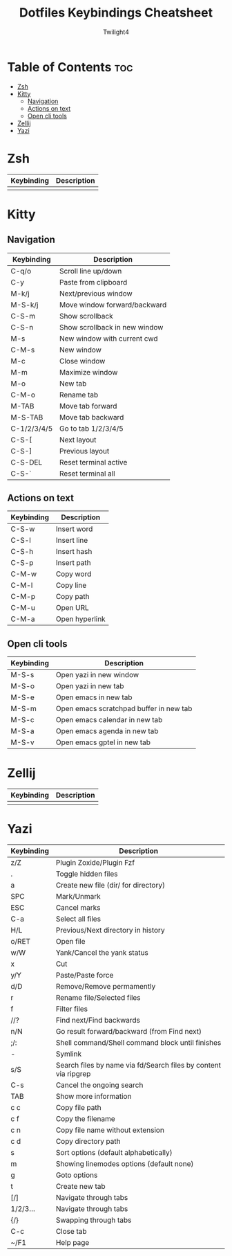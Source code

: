 #+title: Dotfiles Keybindings Cheatsheet
#+AUTHOR: Twilight4

* Table of Contents :toc:
- [[#zsh][Zsh]]
- [[#kitty][Kitty]]
  - [[#navigation][Navigation]]
  - [[#actions-on-text][Actions on text]]
  - [[#open-cli-tools][Open cli tools]]
- [[#zellij][Zellij]]
- [[#yazi][Yazi]]

* Zsh
| Keybinding | Description                                                     |
|------------+-----------------------------------------------------------------|
|            |                                                                 |

* Kitty
** Navigation
| Keybinding  | Description                   |
|-------------+-------------------------------|
| C-q/o       | Scroll line up/down           |
| C-y         | Paste from clipboard          |
| M-k/j       | Next/previous window          |
| M-S-k/j     | Move window forward/backward  |
| C-S-m       | Show scrollback               |
| C-S-n       | Show scrollback in new window |
| M-s         | New window with current cwd   |
| C-M-s       | New window                    |
| M-c         | Close window                  |
| M-m         | Maximize window               |
| M-o         | New tab                       |
| C-M-o       | Rename tab                    |
| M-TAB       | Move tab forward              |
| M-S-TAB     | Move tab backward             |
| C-1/2/3/4/5 | Go to tab 1/2/3/4/5           |
| C-S-[       | Next layout                   |
| C-S-]       | Previous layout               |
| C-S-DEL     | Reset terminal active         |
| C-S-`       | Reset terminal all            |

** Actions on text
| Keybinding | Description    |
|------------+----------------|
| C-S-w      | Insert word    |
| C-S-l      | Insert line    |
| C-S-h      | Insert hash    |
| C-S-p      | Insert path    |
| C-M-w      | Copy word      |
| C-M-l      | Copy line      |
| C-M-p      | Copy path      |
| C-M-u      | Open URL       |
| C-M-a      | Open hyperlink |

** Open cli tools
| Keybinding  | Description                             |
|-------------+-----------------------------------------|
| M-S-s       | Open yazi in new window                 |
| M-S-o       | Open yazi in new tab                    |
| M-S-e       | Open emacs in new tab                   |
| M-S-m       | Open emacs scratchpad buffer in new tab |
| M-S-c       | Open emacs calendar in new tab          |
| M-S-a       | Open emacs agenda in new tab            |
| M-S-v       | Open emacs gptel in new tab             |

* Zellij
| Keybinding | Description                                                     |
|------------+-----------------------------------------------------------------|
|            |                                                                 |

* Yazi
| Keybinding | Description                                                     |
|------------+-----------------------------------------------------------------|
| z/Z        | Plugin Zoxide/Plugin Fzf                                        |
| .          | Toggle hidden files                                             |
| a          | Create new file (dir/ for directory)                            |
| SPC        | Mark/Unmark                                                     |
| ESC        | Cancel marks                                                    |
| C-a        | Select all files                                                |
| H/L        | Previous/Next directory in history                              |
| o/RET      | Open file                                                       |
| w/W        | Yank/Cancel the yank status                                     |
| x          | Cut                                                             |
| y/Y        | Paste/Paste force                                               |
| d/D        | Remove/Remove permamently                                       |
| r          | Rename file/Selected files                                      |
| f          | Filter files                                                    |
| //?        | Find next/Find backwards                                        |
| n/N        | Go result forward/backward (from Find next)                     |
| ;/:        | Shell command/Shell command block until finishes                |
| -          | Symlink                                                         |
| s/S        | Search files by name via fd/Search files by content via ripgrep |
| C-s        | Cancel the ongoing search                                       |
| TAB        | Show more information                                           |
| c c        | Copy file path                                                  |
| c f        | Copy the filename                                               |
| c n        | Copy file name without extension                                |
| c d        | Copy directory path                                             |
| s          | Sort options (default alphabetically)                           |
| m          | Showing linemodes options (default none)                        |
| g          | Goto options                                                    |
| t          | Create new tab                                                  |
| [/]        | Navigate through tabs                                           |
| 1/2/3...   | Navigate through tabs                                           |
| {/}        | Swapping through tabs                                           |
| C-c        | Close tab                                                       |
| ~/F1       | Help page                                                       |

